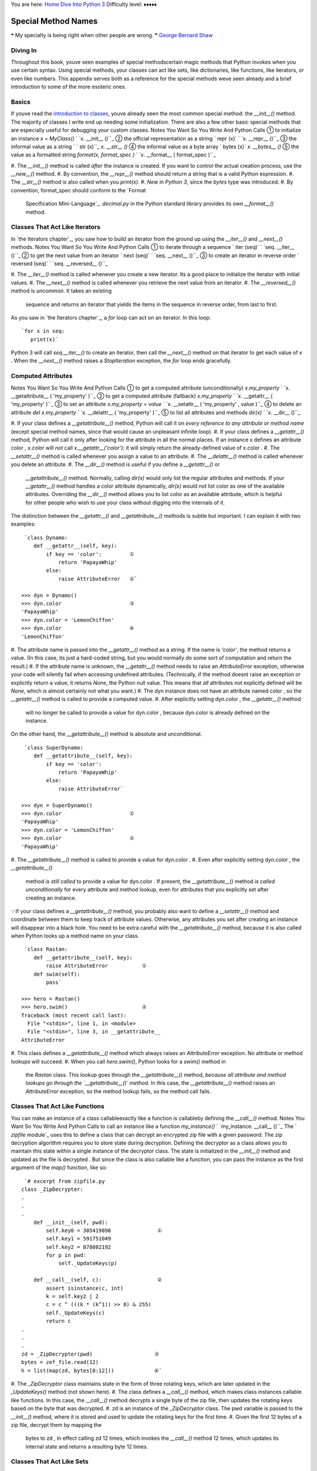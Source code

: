 
You are here: `Home`_ `Dive Into Python 3`_
Difficulty level: ♦♦♦♦♦


Special Method Names
====================

❝ My specialty is being right when other people are wrong.
❞
`George Bernard Shaw`_


Diving In
---------

Throughout this book, youve seen examples of special methodscertain
magic methods that Python invokes when you use certain syntax. Using
special methods, your classes can act like sets, like dictionaries,
like functions, like iterators, or even like numbers. This appendix
serves both as a reference for the special methods weve seen already
and a brief introduction to some of the more esoteric ones.


Basics
------

If youve read the `introduction to classes`_, youve already seen the
most common special method: the `__init__()` method. The majority of
classes I write end up needing some initialization. There are also a
few other basic special methods that are especially useful for
debugging your custom classes. Notes You Want So You Write And Python
Calls ① to initialize an instance `x = MyClass()` ` `x.
__init__ ()``_ ② the official representation as a string ` repr
(x)` ` `x. __repr__ ()``_ ③ the informal value as a string ` `
str (x)``_ `x. __str__ ()` ④ the informal value as a byte array
` bytes (x)` `x. __bytes__ ()` ⑤ the value as a formatted
string `format(x, format_spec )` ` `x. __format__ ( format_spec )``_

#. The `__init__()` method is called *after* the instance is created.
If you want to control the actual creation process, use the
`__new__()` method.
#. By convention, the `__repr__()` method should return a string that
is a valid Python expression.
#. The `__str__()` method is also called when you `print(x)`.
#. *New in Python 3*, since the `bytes` type was introduced.
#. By convention, format_spec should conform to the `Format
   Specification Mini-Language`_. `decimal.py` in the Python standard
   library provides its own `__format__()` method.




Classes That Act Like Iterators
-------------------------------

In `the Iterators chapter`_, you saw how to build an iterator from the
ground up using the `__iter__()` and `__next__()` methods. Notes You
Want So You Write And Python Calls ① to iterate through a
sequence ` iter (seq)` ` `seq. __iter__ ()``_ ② to get the next
value from an iterator ` next (seq)` ` `seq. __next__ ()``_ ③
to create an iterator in reverse order ` reversed (seq)` ` `seq.
__reversed__ ()``_

#. The `__iter__()` method is called whenever you create a new
iterator. Its a good place to initialize the iterator with initial
values.
#. The `__next__()` method is called whenever you retrieve the next
value from an iterator.
#. The `__reversed__()` method is uncommon. It takes an existing
   sequence and returns an iterator that yields the items in the sequence
   in reverse order, from last to first.


As you saw in `the Iterators chapter`_, a `for` loop can act on an
iterator. In this loop:

::

     `for x in seq:
        print(x)`


Python 3 will call `seq.__iter__()` to create an iterator, then call
the `__next__()` method on that iterator to get each value of x . When
the `__next__()` method raises a `StopIteration` exception, the `for`
loop ends gracefully.


Computed Attributes
-------------------
Notes You Want So You Write And Python Calls ① to get a
computed attribute (unconditionally) `x.my_property` ` `x.
__getattribute__ ( 'my_property' )``_ ② to get a computed
attribute (fallback) `x.my_property` ` `x. __getattr__ ( 'my_property'
)``_ ③ to set an attribute `x.my_property = value` ` `x.
__setattr__ ( 'my_property' , value )``_ ④ to delete an
attribute `del x.my_property` ` `x. __delattr__ ( 'my_property' )``_
⑤ to list all attributes and methods `dir(x)` ` `x. __dir__
()``_

#. If your class defines a `__getattribute__()` method, Python will
call it on *every reference to any attribute or method name* (except
special method names, since that would cause an unpleasant infinite
loop).
#. If your class defines a `__getattr__()` method, Python will call it
only after looking for the attribute in all the normal places. If an
instance x defines an attribute color , `x.color` will *not* call
`x.__getattr__('color')`; it will simply return the already-defined
value of x.color .
#. The `__setattr__()` method is called whenever you assign a value to
an attribute.
#. The `__delattr__()` method is called whenever you delete an
attribute.
#. The `__dir__()` method is useful if you define a `__getattr__()` or
   `__getattribute__()` method. Normally, calling `dir(x)` would only
   list the regular attributes and methods. If your `__getattr__()`
   method handles a color attribute dynamically, `dir(x)` would not list
   color as one of the available attributes. Overriding the `__dir__()`
   method allows you to list color as an available attribute, which is
   helpful for other people who wish to use your class without digging
   into the internals of it.


The distinction between the `__getattr__()` and `__getattribute__()`
methods is subtle but important. I can explain it with two examples:

::

    
     `class Dynamo:
        def __getattr__(self, key):
            if key == 'color':         ①
                return 'PapayaWhip'
            else:
                raise AttributeError   ②`
    
    >>> dyn = Dynamo()
    >>> dyn.color                      ③
    'PapayaWhip'
    >>> dyn.color = 'LemonChiffon'
    >>> dyn.color                      ④
    'LemonChiffon'



#. The attribute name is passed into the `__getattr__()` method as a
string. If the name is `'color'`, the method returns a value. (In this
case, its just a hard-coded string, but you would normally do some
sort of computation and return the result.)
#. If the attribute name is unknown, the `__getattr__()` method needs
to raise an `AttributeError` exception, otherwise your code will
silently fail when accessing undefined attributes. (Technically, if
the method doesnt raise an exception or explicitly return a value, it
returns `None`, the Python null value. This means that *all*
attributes not explicitly defined will be `None`, which is almost
certainly not what you want.)
#. The dyn instance does not have an attribute named color , so the
`__getattr__()` method is called to provide a computed value.
#. After explicitly setting dyn.color , the `__getattr__()` method
   will no longer be called to provide a value for dyn.color , because
   dyn.color is already defined on the instance.


On the other hand, the `__getattribute__()` method is absolute and
unconditional.

::

    
     `class SuperDynamo:
        def __getattribute__(self, key):
            if key == 'color':
                return 'PapayaWhip'
            else:
                raise AttributeError`
    
    >>> dyn = SuperDynamo()
    >>> dyn.color                      ①
    'PapayaWhip'
    >>> dyn.color = 'LemonChiffon'
    >>> dyn.color                      ②
    'PapayaWhip'



#. The `__getattribute__()` method is called to provide a value for
dyn.color .
#. Even after explicitly setting dyn.color , the `__getattribute__()`
   method *is still called* to provide a value for dyn.color . If
   present, the `__getattribute__()` method *is called unconditionally*
   for every attribute and method lookup, even for attributes that you
   explicitly set after creating an instance.


☞If your class defines a `__getattribute__()` method, you
probably also want to define a `__setattr__()` method and coordinate
between them to keep track of attribute values. Otherwise, any
attributes you set after creating an instance will disappear into a
black hole.
You need to be extra careful with the `__getattribute__()` method,
because it is also called when Python looks up a method name on your
class.

::

    
     `class Rastan:
        def __getattribute__(self, key):
            raise AttributeError           ①
        def swim(self):
            pass`
    
    >>> hero = Rastan()
    >>> hero.swim()                        ②
    Traceback (most recent call last):
      File "<stdin>", line 1, in <module>
      File "<stdin>", line 3, in __getattribute__
    AttributeError



#. This class defines a `__getattribute__()` method which always
raises an `AttributeError` exception. No attribute or method lookups
will succeed.
#. When you call `hero.swim()`, Python looks for a `swim()` method in
   the `Rastan` class. This lookup goes through the `__getattribute__()`
   method, *because all attribute and method lookups go through the
   `__getattribute__()` method*. In this case, the `__getattribute__()`
   method raises an `AttributeError` exception, so the method lookup
   fails, so the method call fails.




Classes That Act Like Functions
-------------------------------

You can make an instance of a class callableexactly like a function is
callableby defining the `__call__()` method. Notes You Want So You
Write And Python Calls to call an instance like a function
`my_instance()` ` `my_instance. __call__ ()``_
The ` `zipfile` module`_ uses this to define a class that can decrypt
an encrypted zip file with a given password. The zip decryption
algorithm requires you to store state during decryption. Defining the
decryptor as a class allows you to maintain this state within a single
instance of the decryptor class. The state is initialized in the
`__init__()` method and updated as the file is decrypted . But since
the class is also callable like a function, you can pass the instance
as the first argument of the `map()` function, like so:

::

     `# excerpt from zipfile.py
    class _ZipDecrypter:
    .
    .
    .
        def __init__(self, pwd):
            self.key0 = 305419896               ①
            self.key1 = 591751049
            self.key2 = 878082192
            for p in pwd:
                self._UpdateKeys(p)
    
        def __call__(self, c):                  ②
            assert isinstance(c, int)
            k = self.key2 | 2
            c = c ^ (((k * (k^1)) >> 8) & 255)
            self._UpdateKeys(c)
            return c
    .
    .
    .
    zd = _ZipDecrypter(pwd)                    ③
    bytes = zef_file.read(12)
    h = list(map(zd, bytes[0:12]))             ④`



#. The `_ZipDecryptor` class maintains state in the form of three
rotating keys, which are later updated in the `_UpdateKeys()` method
(not shown here).
#. The class defines a `__call__()` method, which makes class
instances callable like functions. In this case, the `__call__()`
method decrypts a single byte of the zip file, then updates the
rotating keys based on the byte that was decrypted.
#. zd is an instance of the `_ZipDecryptor` class. The pwd variable is
passed to the `__init__()` method, where it is stored and used to
update the rotating keys for the first time.
#. Given the first 12 bytes of a zip file, decrypt them by mapping the
   bytes to zd , in effect calling zd 12 times, which invokes the
   `__call__()` method 12 times, which updates its internal state and
   returns a resulting byte 12 times.




Classes That Act Like Sets
--------------------------

If your class acts as a container for a set of valuesthat is, if it
makes sense to ask whether your class contains a valuethen it should
probably define the following special methods that make it act like a
set. Notes You Want So You Write And Python Calls the number of items
` len (s)` ` `s. __len__ ()``_ to know whether it contains a specific
value `x in s` ` `s. __contains__ ( x )``_
The ` `cgi` module`_ uses these methods in its `FieldStorage` class,
which represents all of the form fields or query parameters submitted
to a dynamic web page.

::

     `# A script which responds to http://example.com/search?q=cgi
    import cgi
    fs = cgi.FieldStorage()
    if 'q' in fs:                                               ①
      do_search()
    
    # An excerpt from cgi.py that explains how that works
    class FieldStorage:
    .
    .
    .
        def __contains__(self, key):                            ②
            if self.list is None:
                raise TypeError('not indexable')
            return any(item.name == key for item in self.list)  ③
    
        def __len__(self):                                      ④
            return len(self.keys())                             ⑤`



#. Once you create an instance of the `cgi.FieldStorage` class, you
can use the `in` operator to check whether a particular parameter was
included in the query string.
#. The `__contains__()` method is the magic that makes this work. When
you say `if 'q' in fs`, Python looks for the `__contains__()` method
on the fs object, which is defined in `cgi.py`. The value `'q'` is
passed into the `__contains__()` method as the key argument.
#. The `any()` function takes a `generator expression`_ and returns
`True` if the generator spits out any items. The `any()` function is
smart enough to stop as soon as the first match is found.
#. The same `FieldStorage` class also supports returning its length,
so you can say `len( fs )` and it will call the `__len__()` method on
the `FieldStorage` class to return the number of query parameters that
it identified.
#. The `self.keys()` method checks whether `self.list is None`, so the
   `__len__` method doesnt need to duplicate this error checking.




Classes That Act Like Dictionaries
----------------------------------

Extending the previous section a bit, you can define classes that not
only respond to the `in` operator and the `len()` function, but they
act like full-blown dictionaries, returning values based on keys.
Notes You Want So You Write And Python Calls to get a value by its key
`x[key]` ` `x. __getitem__ ( key )``_ to set a value by its key
`x[key] = value` ` `x. __setitem__ ( key , value )``_ to delete a key-
value pair `del x[key]` ` `x. __delitem__ ( key )``_ to provide a
default value for missing keys `x[nonexistent_key]` ` `x. __missing__
( nonexistent_key )``_
The `FieldStorage` class from the ` `cgi` module`_ also defines these
special methods, which means you can do things like this:

::

     `# A script which responds to http://example.com/search?q=cgi
    import cgi
    fs = cgi.FieldStorage()
    if 'q' in fs:
      do_search(fs['q'])                              ①
    
    # An excerpt from cgi.py that shows how it works
    class FieldStorage:
    .
    .
    .
        def __getitem__(self, key):                   ②
            if self.list is None:
                raise TypeError('not indexable')
            found = []
            for item in self.list:
                if item.name == key: found.append(item)
            if not found:
                raise KeyError(key)
            if len(found) == 1:
                return found[0]
            else:
                return found`



#. The fs object is an instance of `cgi.FieldStorage`, but you can
still evaluate expressions like `fs['q']`.
#. `fs['q']` invokes the `__getitem__()` method with the key parameter
   set to `'q'`. It then looks up in its internally maintained list of
   query parameters ( self.list ) for an item whose `.name` matches the
   given key.




Classes That Act Like Numbers
-----------------------------

Using the appropriate special methods, you can define your own classes
that act like numbers. That is, you can add them, subtract them, and
perform other mathematical operations on them. This is how fractions
are implementedthe ` Fraction ` class implements these special
methods, then you can do things like this:

::

    
    >>> from fractions import Fraction
    >>> x = Fraction(1, 3)
    >>> x / 3
    Fraction(1, 9)


Here is the comprehensive list of special methods you need to
implement a number-like class. Notes You Want So You Write And Python
Calls addition `x + y` ` `x. __add__ ( y )``_ subtraction `x - y` `
`x. __sub__ ( y )``_ multiplication `x * y` ` `x. __mul__ ( y )``_
division `x / y` ` `x. __truediv__ ( y )``_ floor division `x // y` `
`x. __floordiv__ ( y )``_ modulo (remainder) `x % y` ` `x. __mod__ ( y
)``_ floor division & modulo `divmod(x, y)` ` `x. __divmod__ ( y )``_
raise to power `x ** y` ` `x. __pow__ ( y )``_ left bit-shift `x << y`
` `x. __lshift__ ( y )``_ right bit-shift `x >> y` ` `x. __rshift__ (
y )``_ bitwise `and` `x & y` ` `x. __and__ ( y )``_ bitwise `xor` `x ^
y` ` `x. __xor__ ( y )``_ bitwise `or` `x | y` ` `x. __or__ ( y )``_
Thats all well and good if x is an instance of a class that implements
those methods. But what if it doesnt implement one of them? Or worse,
what if it implements it, but it cant handle certain kinds of
arguments? For example:

::

    
    >>> from fractions import Fraction
    >>> x = Fraction(1, 3)
    >>> 1 / x
    Fraction(3, 1)


This is *not* a case of taking a `Fraction` and dividing it by an
integer (as in the previous example). That case was straightforward:
`x / 3` calls `x.__truediv__(3)`, and the `__truediv__()` method of
the `Fraction` class handles all the math. But integers dont know how
to do arithmetic operations with fractions. So why does this example
work?
There is a second set of arithmetic special methods with reflected
operands . Given an arithmetic operation that takes two operands (
e.g. `x / y`), there are two ways to go about it:

#. Tell x to divide itself by y , or
#. Tell y to divide itself into x


The set of special methods above take the first approach: given `x /
y`, they provide a way for x to say I know how to divide myself by y .
The following set of special methods tackle the second approach: they
provide a way for y to say I know how to be the denominator and divide
myself into x . Notes You Want So You Write And Python Calls addition
`x + y` ` `y. __radd__ ( x )``_ subtraction `x - y` ` `y. __rsub__ ( x
)``_ multiplication `x * y` ` `y. __rmul__ ( x )``_ division `x / y` `
`y. __rtruediv__ ( x )``_ floor division `x // y` ` `y. __rfloordiv__
( x )``_ modulo (remainder) `x % y` ` `y. __rmod__ ( x )``_ floor
division & modulo `divmod(x, y)` ` `y. __rdivmod__ ( x )``_ raise to
power `x ** y` ` `y. __rpow__ ( x )``_ left bit-shift `x << y` ` `y.
__rlshift__ ( x )``_ right bit-shift `x >> y` ` `y. __rrshift__ ( x
)``_ bitwise `and` `x & y` ` `y. __rand__ ( x )``_ bitwise `xor` `x ^
y` ` `y. __rxor__ ( x )``_ bitwise `or` `x | y` ` `y. __ror__ ( x )``_
But wait! Theres more! If youre doing in-place operations, like `x /=
3`, there are even more special methods you can define. Notes You Want
So You Write And Python Calls in-place addition `x += y` ` `x.
__iadd__ ( y )``_ in-place subtraction `x -= y` ` `x. __isub__ ( y
)``_ in-place multiplication `x *= y` ` `x. __imul__ ( y )``_ in-place
division `x /= y` ` `x. __itruediv__ ( y )``_ in-place floor division
`x //= y` ` `x. __ifloordiv__ ( y )``_ in-place modulo `x %= y` ` `x.
__imod__ ( y )``_ in-place raise to power `x **= y` ` `x. __ipow__ ( y
)``_ in-place left bit-shift `x <<= y` ` `x. __ilshift__ ( y )``_ in-
place right bit-shift `x >>= y` ` `x. __irshift__ ( y )``_ in-place
bitwise `and` `x &= y` ` `x. __iand__ ( y )``_ in-place bitwise `xor`
`x ^= y` ` `x. __ixor__ ( y )``_ in-place bitwise `or` `x |= y` ` `x.
__ior__ ( y )``_
Note: for the most part, the in-place operation methods are not
required. If you dont define an in-place method for a particular
operation, Python will try the methods. For example, to execute the
expression `x /= y`, Python will:

#. Try calling `x.__itruediv__( y )`. If this method is defined and
returns a value other than `NotImplemented`, were done.
#. Try calling `x.__truediv__( y )`. If this method is defined and
returns a value other than `NotImplemented`, the old value of x is
discarded and replaced with the return value, just as if you had done
` x = x / y` instead.
#. Try calling `y.__rtruediv__( x )`. If this method is defined and
   returns a value other than `NotImplemented`, the old value of x is
   discarded and replaced with the return value.


So you only need to define in-place methods like the `__itruediv__()`
method if you want to do some special optimization for in-place
operands. Otherwise Python will essentially reformulate the in-place
operand to use a regular operand + a variable assignment.
There are also a few unary mathematical operations you can perform on
number-like objects by themselves. Notes You Want So You Write And
Python Calls negative number `-x` ` `x. __neg__ ()``_ positive number
`+x` ` `x. __pos__ ()``_ absolute value `abs(x)` ` `x. __abs__ ()``_
inverse `~x` ` `x. __invert__ ()``_ complex number `complex(x)` ` `x.
__complex__ ()``_ integer `int(x)` ` `x. __int__ ()``_ floating point
number `float(x)` ` `x. __float__ ()``_ number rounded to nearest
integer `round(x)` ` `x. __round__ ()``_ number rounded to nearest n
digits `round(x, n)` ` `x. __round__ (n)``_ smallest integer `>= x`
`math.ceil(x)` ` `x. __ceil__ ()``_ largest integer `<= x`
`math.floor(x)` ` `x. __floor__ ()``_ truncate `x` to nearest integer
toward 0 `math.trunc(x)` ` `x. __trunc__ ()``_ `PEP 357`_ number as a
list index `a_list[ x ]` ` `a_list[x. __index__ ()]``_


Classes That Can Be Compared
----------------------------

I broke this section out from the previous one because comparisons are
not strictly the purview of numbers. Many datatypes can be
comparedstrings, lists, even dictionaries. If youre creating your own
class and it makes sense to compare your objects to other objects, you
can use the following special methods to implement comparisons. Notes
You Want So You Write And Python Calls equality `x == y` ` `x. __eq__
( y )``_ inequality `x != y` ` `x. __ne__ ( y )``_ less than `x < y` `
`x. __lt__ ( y )``_ less than or equal to `x <= y` ` `x. __le__ ( y
)``_ greater than `x > y` ` `x. __gt__ ( y )``_ greater than or equal
to `x >= y` ` `x. __ge__ ( y )``_ truth value in a boolean context `if
x:` ` `x. __bool__ ()``_
☞If you define a `__lt__()` method but no `__gt__()` method,
Python will use the `__lt__()` method with operands swapped. However,
Python will not combine methods. For example, if you define a
`__lt__()` method and a `__eq__()` method and try to test whether `x
<= y`, Python will not call `__lt__()` and `__eq__()` in sequence. It
will only call the `__le__()` method.


Classes That Can Be Serialized
------------------------------

Python supports `serializing and unserializing arbitrary objects`_.
(Most Python references call this process pickling and unpickling.)
This can be useful for saving state to a file and restoring it later.
All of the `native datatypes`_ support pickling already. If you create
a custom class that you want to be able to pickle, read up on `the
pickle protocol`_ to see when and how the following special methods
are called. Notes You Want So You Write And Python Calls a custom
object copy `copy.copy(x)` ` `x. __copy__ ()``_ a custom object
deepcopy `copy.deepcopy(x)` ` `x. __deepcopy__ ()``_ * to get an
objects state before pickling `pickle.dump(x, file )` ` `x.
__getstate__ ()``_ * to serialize an object `pickle.dump(x, file )` `
`x. __reduce__ ()``_ * to serialize an object (new pickling protocol)
`pickle.dump(x, file , protocol_version )` ` `x. __reduce_ex__ (
protocol_version )``_ * control over how an object is created during
unpickling `x = pickle.load( file )` ` `x. __getnewargs__ ()``_ * to
restore an objects state after unpickling `x = pickle.load( file )` `
`x. __setstate__ ()``_
* To recreate a serialized object, Python needs to create a new object
that looks like the serialized object, then set the values of all the
attributes on the new object. The `__getnewargs__()` method controls
how the object is created, then the `__setstate__()` method controls
how the attribute values are restored.


Classes That Can Be Used in a `with` Block
------------------------------------------

A `with` block defines a `runtime context`_; you enter the context
when you execute the `with` statement, and you exit the context after
you execute the last statement in the block. Notes You Want So You
Write And Python Calls do something special when entering a `with`
block `with x:` ` `x. __enter__ ()``_ do something special when
leaving a `with` block `with x:` ` `x. __exit__ ( exc_type , exc_value
, traceback )``_
This is how the ` `with file ` idiom`_ works.

::

     `# excerpt from io.py:
    def _checkClosed(self, msg=None):
        '''Internal: raise an ValueError if file is closed
        '''
        if self.closed:
            raise ValueError('I/O operation on closed file.'
                             if msg is None else msg)
    
    def __enter__(self):
        '''Context management protocol.  Returns self.'''
        self._checkClosed()                                ①
        return self                                        ②
    
    def __exit__(self, *args):
        '''Context management protocol.  Calls close()'''
        self.close()                                       ③`



#. The file object defines both an `__enter__()` and an `__exit__()`
method. The `__enter__()` method checks that the file is open; if its
not, the `_checkClosed()` method raises an exception.
#. The `__enter__()` method should almost always return self this is
the object that the `with` block will use to dispatch properties and
methods.
#. After the `with` block, the file object automatically closes. How?
   In the `__exit__()` method, it calls `self.close()`.


☞The `__exit__()` method will always be called, even if an
exception is raised inside the `with` block. In fact, if an exception
is raised, the exception information will be passed to the
`__exit__()` method. See `With Statement Context Managers`_ for more
details.
For more on context managers, see `Closing Files Automatically`_ and
`Redirecting Standard Output`_.


Really Esoteric Stuff
---------------------

If you know what youre doing, you can gain almost complete control
over how classes are compared, how attributes are defined, and what
kinds of classes are considered subclasses of your class. Notes You
Want So You Write And Python Calls a class constructor `x = MyClass()`
` `x. __new__ ()``_ * a class destructor `del x` ` `x. __del__ ()``_
only a specific set of attributes to be defined ` `x. __slots__ ()``_
a custom hash value `hash(x)` ` `x. __hash__ ()``_ to get a propertys
value `x.color` ` `type(x). __dict__ ['color'].__get__(x, type(x))``_
to set a propertys value `x.color = 'PapayaWhip'` ` `type(x). __dict__
['color'].__set__(x, 'PapayaWhip')``_ to delete a property `del
x.color` ` `type(x). __dict__ ['color'].__del__(x)``_ to control
whether an object is an instance of your class `isinstance(x,
MyClass)` ` `MyClass. __instancecheck__ (x)``_ to control whether a
class is a subclass of your class `issubclass(C, MyClass)` ` `MyClass.
__subclasscheck__ (C)``_ to control whether a class is a subclass of
your abstract base class `issubclass(C, MyABC)` ` `MyABC.
__subclasshook__ (C)``_
* Exactly when Python calls the `__del__()` special method `is
incredibly complicated`_. To fully understand it, you need to know how
`Python keeps track of objects in memory`_. Heres a good article on
`Python garbage collection and class destructors`_. You should also
read about `weak references`_, the ` `weakref` module`_, and probably
the ` `gc` module`_ for good measure.


Further Reading
---------------

Modules mentioned in this appendix:

+ ` `zipfile` module`_
+ ` `cgi` module`_
+ ` `collections` module`_
+ ` `math` module`_
+ ` `pickle` module`_
+ ` `copy` module`_
+ ` `abc` (Abstract Base Classes) module`_


Other light reading:

+ `Format Specification Mini-Language`_
+ `Python data model`_
+ `Built-in types`_
+ ` PEP 357: Allowing Any Object to be Used for Slicing`_
+ ` PEP 3119: Introducing Abstract Base Classes`_


`☜`_ `☞`_
200111 `Mark Pilgrim`_

.. _serializing and unserializing arbitrary objects: serializing.html
.. _): http://www.python.org/doc/3.1/reference/datamodel.html#object.__delattr__
.. _): http://www.python.org/doc/3.1/reference/datamodel.html#object.__lt__
.. _['color'].__del__(x): http://www.python.org/doc/3.1/reference/datamodel.html#object.__delete__
.. _(): http://docs.python.org/3.1/library/math.html#math.trunc
.. _): http://www.python.org/doc/3.1/reference/datamodel.html#object.__iadd__
.. _): http://www.python.org/doc/3.1/reference/datamodel.html#object.__delitem__
.. _): http://www.python.org/doc/3.1/reference/datamodel.html#object.__imul__
.. _Python garbage collection and class destructors: http://www.electricmonk.nl/log/2008/07/07/python-destructor-and-garbage-collection-notes/
.. _Mark Pilgrim: about.html
.. _): http://www.python.org/doc/3.1/reference/datamodel.html#object.__gt__
.. _): http://www.python.org/doc/3.1/reference/datamodel.html#object.__ifloordiv__
.. _is incredibly complicated: http://www.python.org/doc/3.1/reference/datamodel.html#object.__del__
.. _runtime context: http://www.python.org/doc/3.1/library/stdtypes.html#typecontextmanager
.. _Python keeps track of objects in memory: http://www.python.org/doc/3.1/reference/datamodel.html#objects-values-and-types
.. _): http://www.python.org/doc/3.1/reference/datamodel.html#object.__iand__
.. _ module: http://docs.python.org/3.1/library/weakref.html
.. _(x): http://docs.python.org/3.1/reference/datamodel.html#object.__str__
.. _): http://www.python.org/doc/3.1/reference/datamodel.html#object.__rrshift__
.. _): http://www.python.org/doc/3.1/reference/datamodel.html#object.__eq__
.. _): http://www.python.org/doc/3.1/reference/datamodel.html#object.__pow__
.. _['color'].__get__(x, type(x)): http://www.python.org/doc/3.1/reference/datamodel.html#object.__get__
.. _the Iterators chapter: iterators.html#a-fibonacci-iterator
.. _weak references: http://mindtrove.info/articles/python-weak-references/
.. _(): http://www.python.org/doc/3.1/reference/datamodel.html#object.__next__
.. _(): http://www.python.org/doc/3.1/reference/datamodel.html#object.__hash__
.. _): http://www.python.org/doc/3.1/reference/datamodel.html#object.__getattribute__
.. _): http://www.python.org/doc/3.1/reference/datamodel.html#object.__exit__
.. _): http://www.python.org/doc/3.1/reference/datamodel.html#object.__xor__
.. _): http://www.python.org/doc/3.1/reference/datamodel.html#object.__itruediv__
.. _(): http://www.python.org/doc/3.1/reference/datamodel.html#object.__invert__
.. _introduction to classes: iterators.html#divingin
.. _ module: http://docs.python.org/3.1/library/copy.html
.. _(): http://docs.python.org/3.1/library/math.html#math.ceil
.. _the Iterators chapter: iterators.html
.. _(): http://docs.python.org/3.1/library/pickle.html#pickle-state
.. _ 357: Allowing Any Object to be Used for Slicing: http://www.python.org/dev/peps/pep-0357/
.. _ module: http://docs.python.org/3.1/library/pickle.html
.. _(): http://docs.python.org/3.1/reference/datamodel.html#object.__repr__
.. _(): http://www.python.org/doc/3.1/reference/datamodel.html#object.__float__
.. _): http://www.python.org/doc/3.1/reference/datamodel.html#object.__rpow__
.. _x261C;: porting-code-to-python-3-with-2to3.html
.. _Redirecting Standard Output: files.html#redirect
.. _): http://www.python.org/doc/3.1/reference/datamodel.html#object.__add__
.. _): http://www.python.org/doc/3.1/reference/datamodel.html#object.__getitem__
.. _['color'].__set__(x, 'PapayaWhip'): http://www.python.org/doc/3.1/reference/datamodel.html#object.__set__
.. _ 3119: Introducing Abstract Base Classes: http://www.python.org/dev/peps/pep-3119/
.. _): http://www.python.org/doc/3.1/reference/datamodel.html#object.__rand__
.. _(): http://www.python.org/doc/3.1/reference/datamodel.html#object.__slots__
.. _): http://www.python.org/doc/3.1/reference/datamodel.html#object.__truediv__
.. _(): http://www.python.org/doc/3.1/reference/datamodel.html#object.__bool__
.. _(): http://www.python.org/doc/3.1/reference/datamodel.html#object.__abs__
.. _(): http://www.python.org/doc/3.1/reference/datamodel.html#object.__new__
.. _): http://www.python.org/doc/3.1/reference/datamodel.html#object.__floordiv__
.. _): http://www.python.org/doc/3.1/reference/datamodel.html#object.__setitem__
.. _(): http://www.python.org/doc/3.1/reference/datamodel.html#object.__neg__
.. _): http://www.python.org/doc/3.1/reference/datamodel.html#object.__ne__
.. _): http://www.python.org/doc/3.1/reference/datamodel.html#object.__le__
.. _): http://www.python.org/doc/3.1/reference/datamodel.html#object.__ipow__
.. _): http://www.python.org/doc/3.1/reference/datamodel.html#object.__divmod__
.. _): http://www.python.org/doc/3.1/reference/datamodel.html#object.__rshift__
.. _(): http://docs.python.org/3.1/library/math.html#math.floor
.. _(): http://www.python.org/doc/3.1/reference/datamodel.html#object.__int__
.. _With Statement Context Managers: http://www.python.org/doc/3.1/reference/datamodel.html#with-statement-context-managers
.. _Built-in types: http://www.python.org/doc/3.1/library/stdtypes.html
.. _): http://www.python.org/doc/3.1/reference/datamodel.html#object.__mul__
.. _x261E;: where-to-go-from-here.html
.. _(): http://www.python.org/doc/3.1/reference/datamodel.html#object.__call__
.. _): http://www.python.org/doc/3.1/reference/datamodel.html#object.__ior__
.. _(): http://docs.python.org/3.1/reference/datamodel.html#object.__init__
.. _): http://www.python.org/doc/3.1/reference/datamodel.html#object.__setattr__
.. _): http://www.python.org/doc/3.1/reference/datamodel.html#object.__contains__
.. _George Bernard Shaw: http://en.wikiquote.org/wiki/George_Bernard_Shaw
.. _(n): http://www.python.org/doc/3.1/reference/datamodel.html#object.__round__
.. _): http://www.python.org/doc/3.1/reference/datamodel.html#object.__ilshift__
.. _ module: http://www.python.org/doc/3.1/library/gc.html
.. _): http://www.python.org/doc/3.1/reference/datamodel.html#object.__rdivmod__
.. _ module: http://docs.python.org/3.1/library/zipfile.html
.. _) module: http://docs.python.org/3.1/library/abc.html
.. _generator expression: advanced-iterators.html#generator-expressions
.. _): http://www.python.org/doc/3.1/reference/datamodel.html#object.__isub__
.. _): http://www.python.org/doc/3.1/reference/datamodel.html#object.__rsub__
.. _Dive Into Python 3: table-of-contents.html#special-method-names
.. _(C): http://www.python.org/dev/peps/pep-3119/#overloading-isinstance-and-issubclass
.. _Home: index.html
.. _): http://www.python.org/doc/3.1/reference/datamodel.html#object.__rfloordiv__
.. _()]: http://www.python.org/doc/3.1/reference/datamodel.html#object.__index__
.. _(): http://www.python.org/doc/3.1/reference/datamodel.html#object.__dir__
.. _(): http://www.python.org/doc/3.1/reference/datamodel.html#object.__enter__
.. _): http://www.python.org/doc/3.1/reference/datamodel.html#object.__rmul__
.. _): http://www.python.org/doc/3.1/reference/datamodel.html#object.__ror__
.. _): http://www.python.org/doc/3.1/reference/datamodel.html#object.__mod__
.. _): http://www.python.org/doc/3.1/reference/datamodel.html#object.__ge__
.. _Format Specification Mini-Language: http://www.python.org/doc/3.1/library/string.html#formatspec
.. _): http://www.python.org/doc/3.1/reference/datamodel.html#object.__rmod__
.. _): http://www.python.org/doc/3.1/reference/datamodel.html#object.__rxor__
.. _(): http://www.python.org/doc/3.1/reference/datamodel.html#object.__len__
.. _(): http://www.python.org/doc/3.1/reference/datamodel.html#object.__pos__
.. _ module: http://www.python.org/doc/3.1/library/collections.html
.. _Python data model: http://www.python.org/doc/3.1/reference/datamodel.html
.. _): http://www.python.org/doc/3.1/reference/datamodel.html#object.__ixor__
.. _): http://www.python.org/doc/3.1/reference/datamodel.html#object.__getattr__
.. _): http://www.python.org/doc/3.1/reference/datamodel.html#object.__rtruediv__
.. _ module: http://docs.python.org/3.1/library/math.html
.. _): http://www.python.org/doc/3.1/reference/datamodel.html#object.__or__
.. _): http://docs.python.org/3.1/library/collections.html#collections.defaultdict.__missing__
.. _): http://docs.python.org/3.1/reference/datamodel.html#object.__format__
.. _): http://www.python.org/doc/3.1/reference/datamodel.html#object.__lshift__
.. _ module: http://docs.python.org/3.1/library/cgi.html
.. _): http://www.python.org/doc/3.1/reference/datamodel.html#object.__imod__
.. _): http://www.python.org/doc/3.1/reference/datamodel.html#object.__sub__
.. _): http://www.python.org/doc/3.1/reference/datamodel.html#object.__rlshift__
.. _): http://www.python.org/doc/3.1/reference/datamodel.html#object.__and__
.. _(C): http://docs.python.org/3.1/library/abc.html#abc.ABCMeta.__subclasshook__
.. _(): http://www.python.org/doc/3.1/reference/datamodel.html#object.__complex__
.. _native datatypes: native-datatypes.html
.. _): http://www.python.org/doc/3.1/reference/datamodel.html#object.__radd__
.. _(): http://www.python.org/doc/3.1/reference/datamodel.html#object.__iter__
.. _(): http://www.python.org/doc/3.1/reference/datamodel.html#object.__reversed__
.. _Closing Files Automatically: files.html#with
.. _): http://www.python.org/doc/3.1/reference/datamodel.html#object.__irshift__
.. _(): http://docs.python.org/3.1/library/pickle.html#pickling-class-instances


